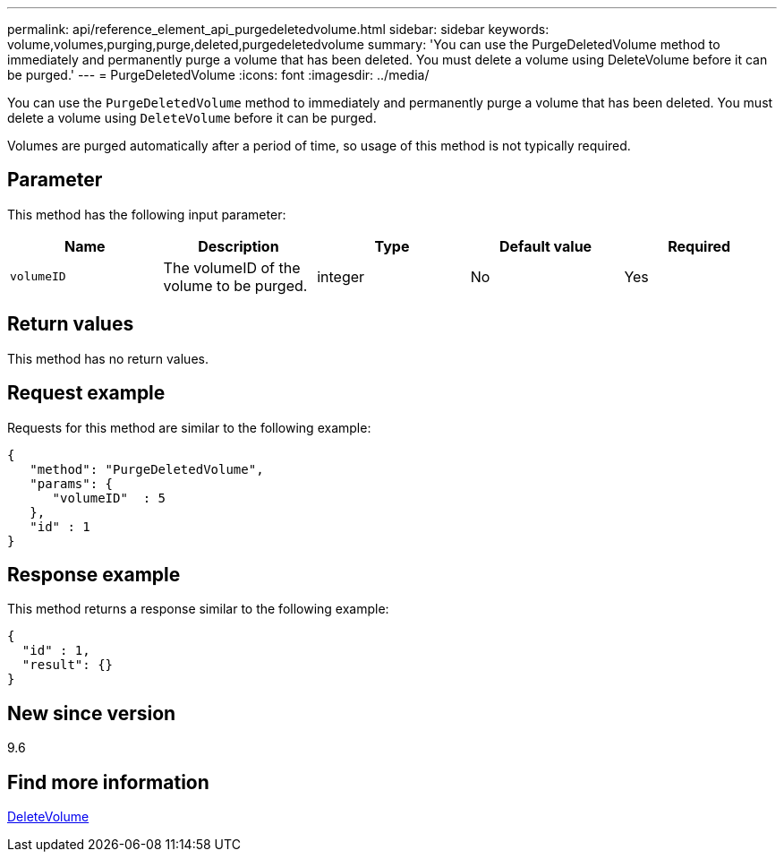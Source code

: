---
permalink: api/reference_element_api_purgedeletedvolume.html
sidebar: sidebar
keywords: volume,volumes,purging,purge,deleted,purgedeletedvolume
summary: 'You can use the PurgeDeletedVolume method to immediately and permanently purge a volume that has been deleted. You must delete a volume using DeleteVolume before it can be purged.'
---
= PurgeDeletedVolume
:icons: font
:imagesdir: ../media/

[.lead]
You can use the `PurgeDeletedVolume` method to immediately and permanently purge a volume that has been deleted. You must delete a volume using `DeleteVolume` before it can be purged.

Volumes are purged automatically after a period of time, so usage of this method is not typically required.

== Parameter

This method has the following input parameter:

|===
|Name |Description |Type |Default value |Required

|`volumeID`
|The volumeID of the volume to be purged.
|integer
|No
|Yes
|===

== Return values

This method has no return values.

== Request example

Requests for this method are similar to the following example:

----
{
   "method": "PurgeDeletedVolume",
   "params": {
      "volumeID"  : 5
   },
   "id" : 1
}
----

== Response example

This method returns a response similar to the following example:

----
{
  "id" : 1,
  "result": {}
}
----

== New since version

9.6

== Find more information

xref:reference_element_api_deletevolume.adoc[DeleteVolume]
